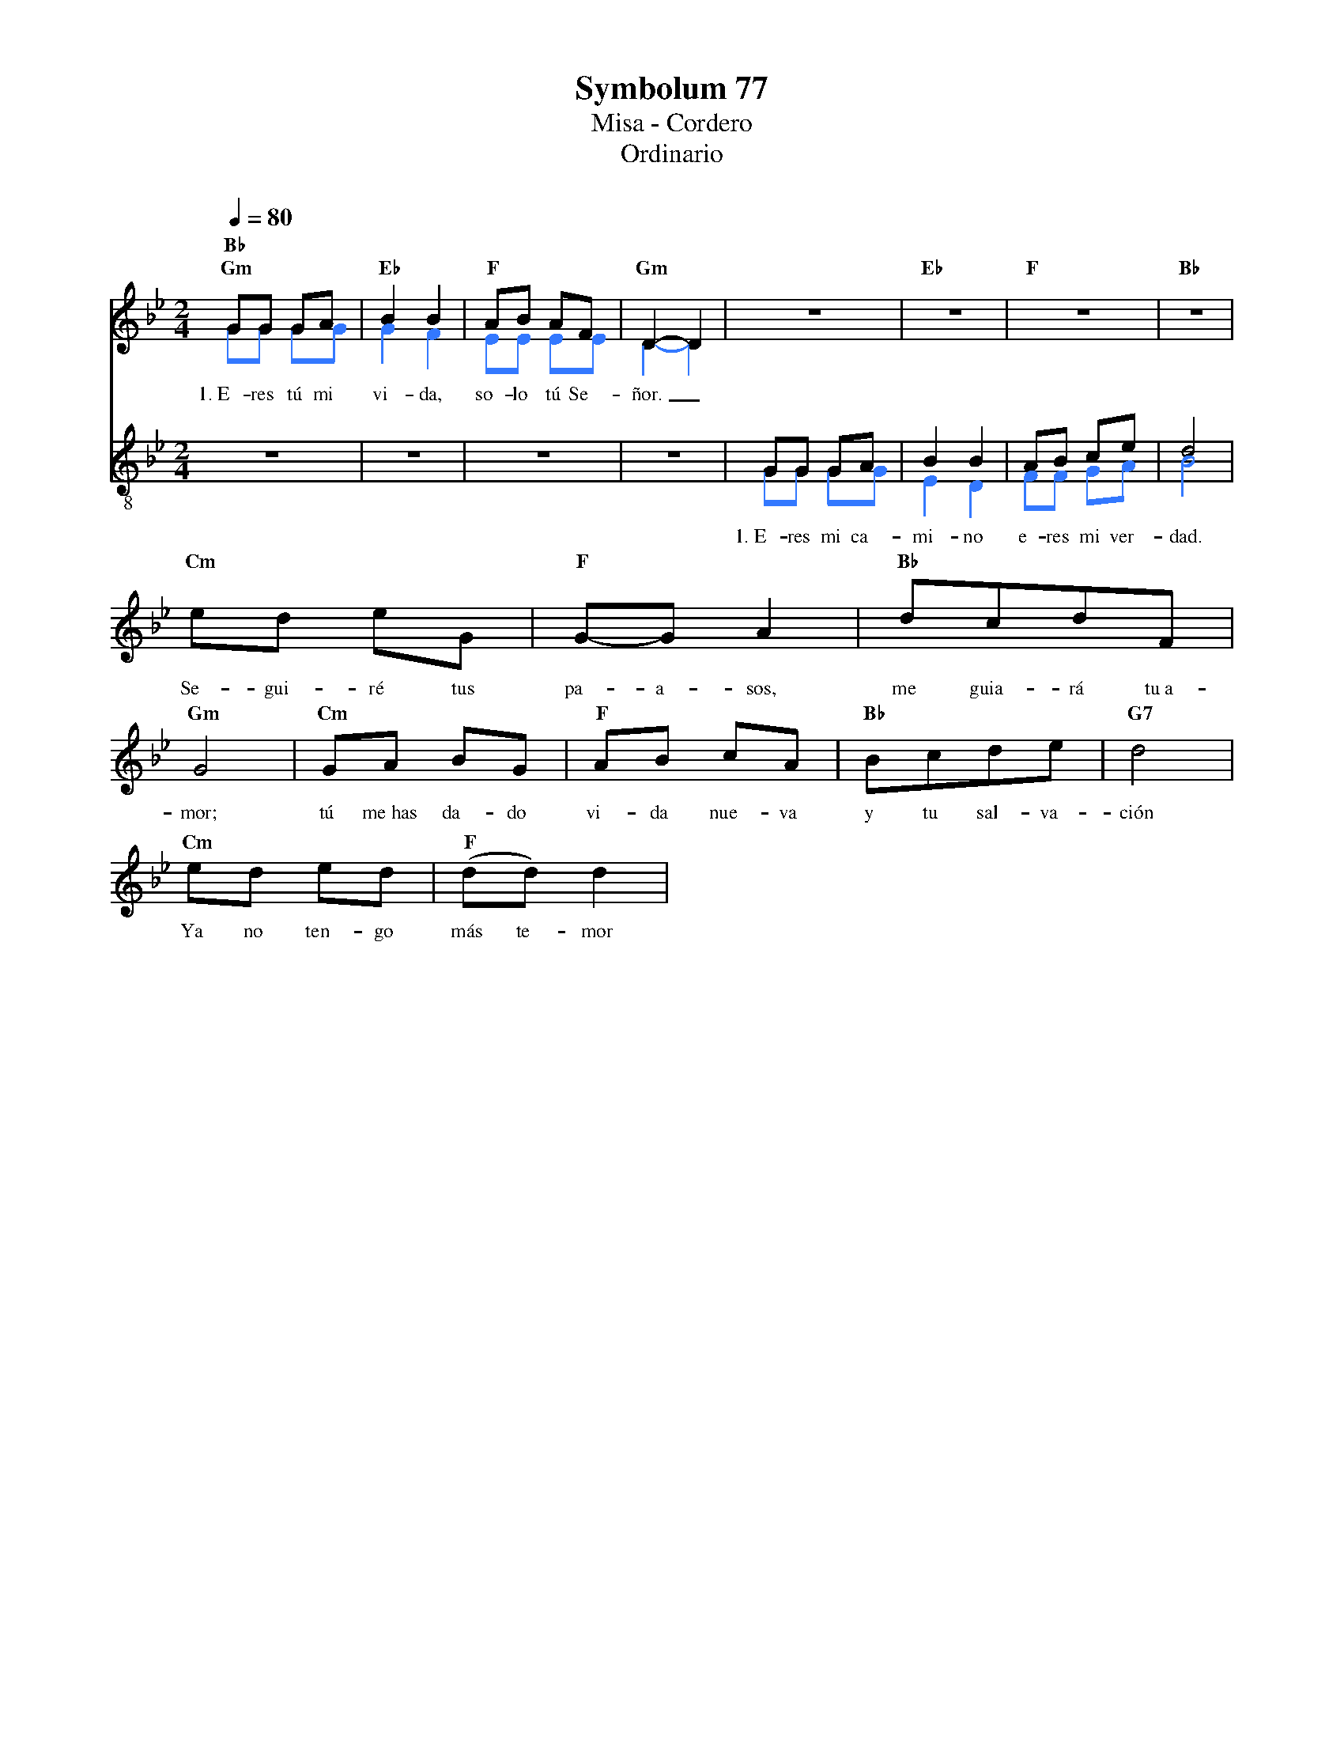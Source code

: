 %abc-2.2
%%MIDI program 74
%%topspace 0
%%composerspace 0
%%titlefont RomanBold 20
%%vocalfont Roman 12
%%wordsfont Roman 12
%%composerfont RomanItalic 12
%%gchordfont RomanBold 12
%leftmargin 0.8cm
%rightmargin 0.8cm

X:1
T:Symbolum 77
T:Misa - Cordero
T:Ordinario
C:
S:
M:2/4
L:1/8
Q:1/4=80
K:Bb
% voice grouping
%%score (s a) (t b)
% voice properties
V:t clef=treble-8
V:b clef=bass octave=-1
% voice colors
[V:a]   [I:voicecolor #3377ff]
[V:b]   [I:voicecolor #3377ff]
%
V:s
    "Gm"GG GA | "Eb"B2B2 | "F"AB AF | "Gm"D2-D2 | z4 | "Eb"z4 | "F"z4 | "Bb"z4 |
w: 1.~E-res tú mi vi-da, so-lo tú Se-ñor._
    "Cm"ed eG | "F"G-G A2 | "Bb"dcdF | "Gm"G4 | "Cm"GA BG | "F"AB cA | "Bb"Bcde | "G7"d4 | 
w: Se-gui-ré tus pa-a-sos, me guia-rá tu~a-mor; tú me~has da-do vi-da nue-va y tu sal-va-ción
    "Cm"ed ed | "F"(dd) d2 | "Bb"
w: Ya no ten-go más te-mor
%
V:a
    GG GG |  G2 F2 | EE EE | D2-D2 | z4 | z4 | z4 | z4 |
%
V:t
    z4 | z4 | z4 | z4 | GG GA | B2B2 | AB ce | d4 |
w: 1.~E-res mi ca-mi-no e-res mi ver-dad.
%
V:b
    z4 | z4 | z4 | z4 | gg gg | e2 d2 | ff ga | b4 |
